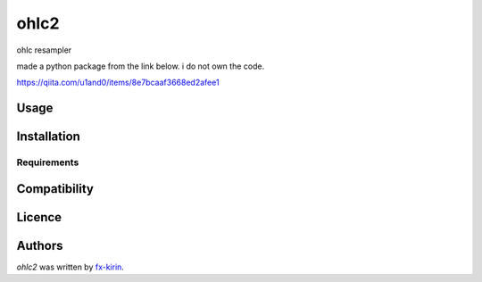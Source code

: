 ohlc2
=====

.. image:: https://img.shields.io/pypi/v/ohlc2.svg
    :target: https://pypi.python.org/pypi/ohlc2
    :alt: Latest PyPI version

.. image:: none.png
   :target: none
   :alt: Latest Travis CI build status

ohlc resampler

made a python package from the link below. i do not own the code.

https://qiita.com/u1and0/items/8e7bcaaf3668ed2afee1

Usage
-----

Installation
------------

Requirements
^^^^^^^^^^^^

Compatibility
-------------

Licence
-------

Authors
-------

`ohlc2` was written by `fx-kirin <ono.kirin@gmail.com>`_.
